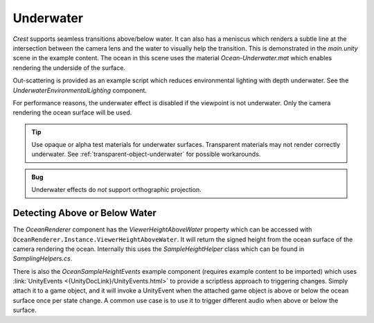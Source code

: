 .. _underwater:

Underwater
==========

*Crest* supports seamless transitions above/below water.
It can also has a meniscus which renders a subtle line at the intersection between the camera lens and the water to visually help the transition.
This is demonstrated in the *main.unity* scene in the example content.
The ocean in this scene uses the material *Ocean-Underwater.mat* which enables rendering the underside of the surface.

Out-scattering is provided as an example script which reduces environmental lighting with depth underwater.
See the *UnderwaterEnvironmentalLighting* component.

For performance reasons, the underwater effect is disabled if the viewpoint is not underwater.
Only the camera rendering the ocean surface will be used.

.. tip::

   Use opaque or alpha test materials for underwater surfaces.
   Transparent materials may not render correctly underwater.
   See :ref:`transparent-object-underwater` for possible workarounds.

.. admonition:: Bug

   Underwater effects do *not* support orthographic projection.


.. only:: birp or urp

   Underwater Curtain `[BIRP] [URP]`
   -----------------------------------

   In the *main.unity* scene, the *UnderWaterCurtainGeom* and *UnderWaterMeniscus* prefabs are parented to the camera which renders the underwater effects.

   Checklist for using underwater:

   -  Configure the ocean material for underwater rendering.
      In the *Underwater* section of the material params, ensure *Enabled* is turned on and *Cull Mode* is set to *Off* so that the underside of the ocean surface renders.
      See *Ocean-Underwater.mat* for an example.

   -  Place *UnderWaterCurtainGeom* and *UnderWaterMeniscus* prefabs under the camera (with cleared transform).


.. only:: hdrp

   Underwater Post-Process `[HDRP]`
   --------------------------------

   .. image:: /_media/UnderwaterPostProcess.png

   .. only:: html or readthedocs

      Unlike the Underwater Curtain, the custom post-process effect is pixel-perfect.


   .. _underwater_pp_setup:

   Setup steps
   ^^^^^^^^^^^

   Steps to set up underwater:

   #. Ensure Crest is properly set up and working before proceeding.

   #. Enable :link:`Custom Pass on the {HDRP} Asset <{HDRPDocLink}/HDRP-Asset.html#rendering>` and ensure that :link:`Custom pass on the camera's Frame Settings <{HDRPDocLink}/Frame-Settings.html#rendering>` is not disabled.

   #. Add the custom post-process (*Crest.UnderwaterPostProcessHDRP*) to the *Before Post Process* list.
      See the :link:`Custom Post Process documentation <{HDRPDocLink}/Custom-Post-Process.html#effect-ordering>`.

      .. note:: For Unity 2020.2+/`HDRP` 10+, use *Before TAA*. This will fix the outline on alpha clipped objects when undewater.

   #. Add the *Crest/Underwater* :link:`Volume Component <{HDRPDocLink}/Volume-Components.html>`.

      -  Please learn how to use the *Volume Framework* before proceeding as covering this is beyond the scope of our documentation:

         .. youtube:: vczkfjLoPf8

            Adding Volumes to `HDRP` (Tutorial)

   #. Configure the ocean material for underwater rendering - in the *Underwater* section of the material params, ensure *Cull Mode* is set to *Off* so that the underside of the ocean surface renders.
      See *Ocean-Underwater.mat* for an example.


.. _detecting_above_or_below_water:

Detecting Above or Below Water
^^^^^^^^^^^^^^^^^^^^^^^^^^^^^^

The *OceanRenderer* component has the *ViewerHeightAboveWater* property which can be accessed with ``OceanRenderer.Instance.ViewerHeightAboveWater``.
It will return the signed height from the ocean surface of the camera rendering the ocean.
Internally this uses the *SampleHeightHelper* class which can be found in *SamplingHelpers.cs*.

There is also the *OceanSampleHeightEvents* example component (requires example content to be imported) which uses :link:`UnityEvents <{UnityDocLink}/UnityEvents.html>` to provide a scriptless approach to triggering changes.
Simply attach it to a game object, and it will invoke a UnityEvent when the attached game object is above or below the ocean surface once per state change. A common use case is to use it to trigger different audio when above or below the surface.
